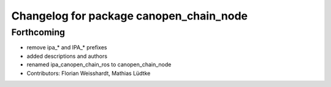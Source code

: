 ^^^^^^^^^^^^^^^^^^^^^^^^^^^^^^^^^^^^^^^^
Changelog for package canopen_chain_node
^^^^^^^^^^^^^^^^^^^^^^^^^^^^^^^^^^^^^^^^

Forthcoming
-----------
* remove ipa_* and IPA_* prefixes
* added descriptions and authors
* renamed ipa_canopen_chain_ros to canopen_chain_node
* Contributors: Florian Weisshardt, Mathias Lüdtke
